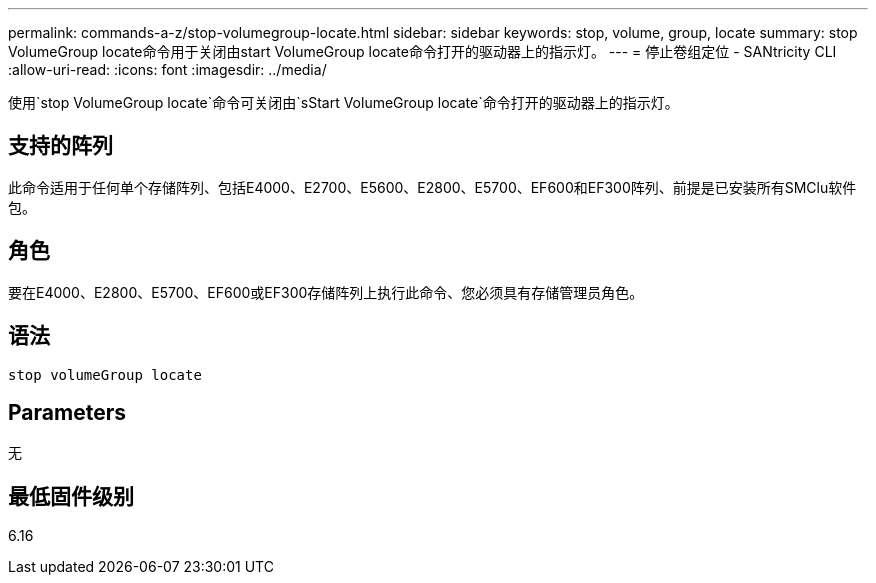 ---
permalink: commands-a-z/stop-volumegroup-locate.html 
sidebar: sidebar 
keywords: stop, volume, group, locate 
summary: stop VolumeGroup locate命令用于关闭由start VolumeGroup locate命令打开的驱动器上的指示灯。 
---
= 停止卷组定位 - SANtricity CLI
:allow-uri-read: 
:icons: font
:imagesdir: ../media/


[role="lead"]
使用`stop VolumeGroup locate`命令可关闭由`sStart VolumeGroup locate`命令打开的驱动器上的指示灯。



== 支持的阵列

此命令适用于任何单个存储阵列、包括E4000、E2700、E5600、E2800、E5700、EF600和EF300阵列、前提是已安装所有SMClu软件包。



== 角色

要在E4000、E2800、E5700、EF600或EF300存储阵列上执行此命令、您必须具有存储管理员角色。



== 语法

[source, cli]
----
stop volumeGroup locate
----


== Parameters

无



== 最低固件级别

6.16
